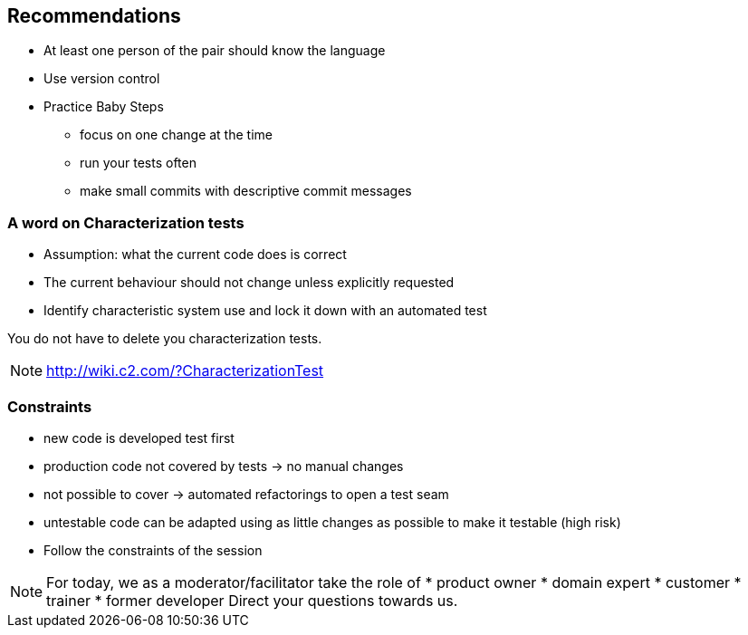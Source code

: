 
== Recommendations

* At least one person of the pair should know the language
* Use version control
* Practice Baby Steps
** focus on one change at the time
** run your tests often
** make small commits with descriptive commit messages

=== A word on Characterization tests
* Assumption: what the current code does is correct
* The current behaviour should not change unless explicitly requested
* Identify characteristic system use and lock it down with an automated test

You do not have to delete you characterization tests.
[NOTE.speaker]
--
http://wiki.c2.com/?CharacterizationTest
--

=== Constraints

* new code is developed test first
* production code not covered by tests -> no manual changes
* not possible to cover -> automated refactorings to open a test seam
* untestable code can be adapted using as little changes as possible to make it testable (high risk)
* Follow the constraints of the session

[NOTE.speaker]
--
For today, we as a moderator/facilitator take the role of
* product owner
* domain expert
* customer
* trainer
* former developer
Direct your questions towards us.
--